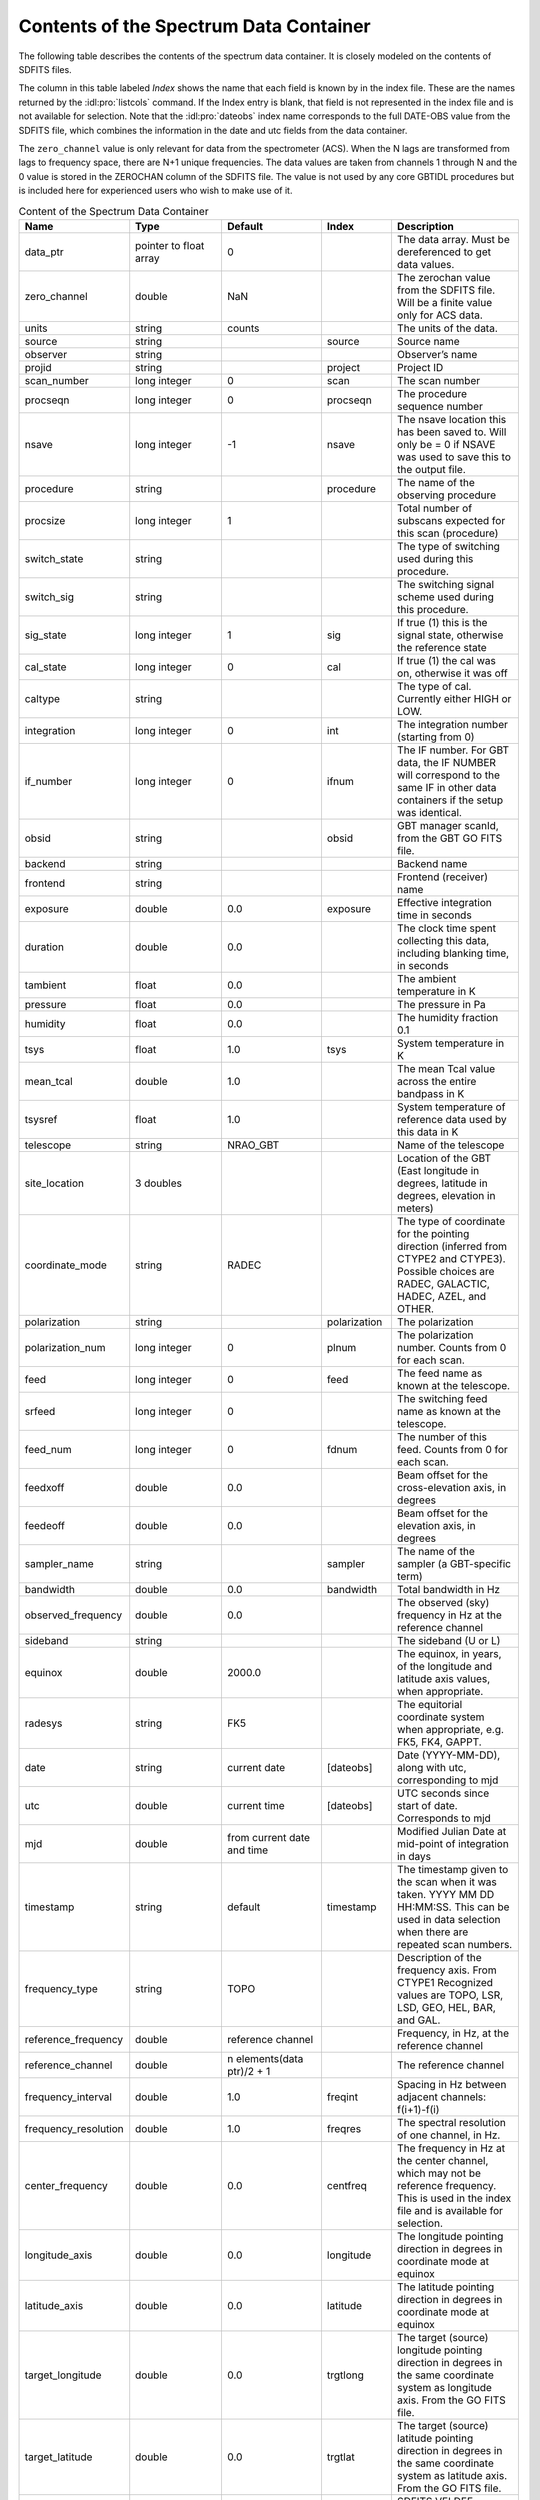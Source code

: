 #######################################
Contents of the Spectrum Data Container
#######################################

The following table describes the contents of the spectrum data container. It is closely modeled on the contents of SDFITS files.


The column in this table labeled *Index* shows the name that each field is known by in the index file. 
These are the names returned by the :idl:pro:`listcols` command. If the Index entry is blank, that 
field is not represented in the index file and is not available for selection. Note that the 
:idl:pro:`dateobs` index name corresponds to the full DATE-OBS value from the SDFITS file, which
combines the information in the date and utc fields from the data container.

The ``zero_channel`` value is only relevant for data from the spectrometer (ACS). When the N lags are
transformed from lags to frequency space, there are N+1 unique frequencies. The data values are taken
from channels 1 through N and the 0 value is stored in the ZEROCHAN column of the SDFITS file. The value
is not used by any core GBTIDL procedures but is included here for experienced users who wish to make 
use of it.


.. list-table:: Content of the Spectrum Data Container
    :widths: 10 15 15 10 20
    :header-rows: 1

    * - Name 
      - Type 
      - Default 
      - Index
      - Description
    * - data_ptr 
      - pointer to float array 
      - 0 
      - 
      - The data array. Must be dereferenced to get data values.
    * - zero_channel 
      - double 
      - NaN 
      - 
      - The zerochan value from the SDFITS file. Will be a finite value only for ACS data.
    * - units 
      - string 
      - counts 
      - 
      - The units of the data.
    * - source 
      - string 
      - 
      - source 
      - Source name
    * - observer 
      - string 
      - 
      - 
      - Observer’s name
    * - projid 
      - string 
      - 
      - project 
      - Project ID
    * - scan_number 
      - long integer 
      - 0 
      - scan 
      - The scan number
    * - procseqn 
      - long integer 
      - 0 
      - procseqn 
      - The procedure sequence number
    * - nsave 
      - long integer 
      - -1 
      - nsave 
      - The nsave location this has been saved to. Will only be = 0 if NSAVE was used to save this to the output file.
    * - procedure 
      - string 
      - 
      - procedure 
      - The name of the observing procedure
    * - procsize 
      - long integer 
      - 1 
      - 
      - Total number of subscans expected for this scan (procedure)
    * - switch_state 
      - string 
      - 
      - 
      - The type of switching used during this procedure.
    * - switch_sig
      - string 
      - 
      - 
      - The switching signal scheme used during this procedure.
    * - sig_state 
      - long integer 
      - 1 
      - sig 
      - If true (1) this is the signal state, otherwise the reference state
    * - cal_state 
      - long integer 
      - 0
      - cal
      - If true (1) the cal was on, otherwise it was off
    * - caltype 
      - string 
      - 
      - 
      - The type of cal. Currently either HIGH or LOW.
    * - integration 
      - long integer 
      - 0 
      - int
      - The integration number (starting from 0)
    * - if_number 
      - long integer 
      - 0 
      - ifnum 
      - The IF number. For GBT data, the IF NUMBER will correspond to the same IF in other data containers if the setup was identical.
    * - obsid 
      - string 
      - 
      - obsid 
      - GBT manager scanId, from the GBT GO FITS file.
    * - backend 
      - string 
      - 
      - 
      - Backend name
    * - frontend 
      - string 
      - 
      - 
      - Frontend (receiver) name
    * - exposure 
      - double 
      - 0.0 
      - exposure 
      - Effective integration time in seconds
    * - duration 
      - double 
      - 0.0
      -
      - The clock time spent collecting this data, including blanking time, in seconds
    * - tambient 
      - float 
      - 0.0 
      - 
      - The ambient temperature in K
    * - pressure 
      - float 
      - 0.0 
      - 
      - The pressure in Pa
    * - humidity 
      - float 
      - 0.0 
      - 
      - The humidity fraction 0.1
    * - tsys 
      - float 
      - 1.0 
      - tsys 
      - System temperature in K
    * - mean_tcal 
      - double 
      - 1.0 
      - 
      - The mean Tcal value across the entire bandpass in K
    * - tsysref 
      - float 
      - 1.0 
      - 
      - System temperature of reference data used by this data in K
    * - telescope 
      - string 
      - NRAO_GBT  
      - 
      - Name of the telescope
    * - site_location 
      - 3 doubles 
      - 
      - 
      - Location of the GBT (East longitude in degrees, latitude in degrees, elevation in meters)
    * - coordinate_mode 
      - string 
      - RADEC 
      - 
      - The type of coordinate for the pointing direction (inferred from CTYPE2 and CTYPE3). Possible choices are RADEC, GALACTIC, HADEC, AZEL, and OTHER.
    * - polarization 
      - string 
      - 
      - polarization 
      - The polarization
    * - polarization_num 
      - long integer 
      - 0 
      - plnum 
      - The polarization number. Counts from 0 for each scan.
    * - feed 
      - long integer 
      - 0 
      - feed 
      - The feed name as known at the telescope.
    * - srfeed 
      - long integer 
      - 0
      -  
      - The switching feed name as known at the telescope.
    * - feed_num
      - long integer 
      - 0 
      - fdnum 
      - The number of this feed. Counts from 0 for each scan.
    * - feedxoff 
      - double 
      - 0.0 
      - 
      - Beam offset for the cross-elevation axis, in degrees
    * - feedeoff 
      - double 
      - 0.0 
      - 
      - Beam offset for the elevation axis, in degrees
    * - sampler_name 
      - string 
      - 
      - sampler 
      - The name of the sampler (a GBT-specific term)
    * - bandwidth 
      - double 
      - 0.0
      - bandwidth 
      - Total bandwidth in Hz
    * - observed_frequency 
      - double 
      - 0.0 
      -
      - The observed (sky) frequency in Hz at the reference channel
    * - sideband 
      - string 
      - 
      - 
      - The sideband (U or L)
    * - equinox 
      - double 
      - 2000.0 
      - 
      - The equinox, in years, of the longitude and latitude axis values, when appropriate.
    * - radesys 
      - string 
      - FK5 
      - 
      - The equitorial coordinate system when appropriate, e.g. FK5, FK4, GAPPT.
    * - date
      - string 
      - current date 
      - [dateobs] 
      - Date (YYYY-MM-DD), along with utc, corresponding to mjd
    * - utc 
      - double 
      - current time 
      - [dateobs] 
      - UTC seconds since start of date. Corresponds to mjd
    * - mjd 
      - double 
      - from current date and time 
      - 
      - Modified Julian Date at mid-point of integration in days
    * - timestamp 
      - string 
      - default 
      - timestamp 
      - The timestamp given to the scan when it was taken. YYYY MM DD HH:MM:SS. This can be used in data selection when there are repeated scan numbers.
    * - frequency_type 
      - string 
      - TOPO 
      - 
      - Description of the frequency axis. From CTYPE1 Recognized values are TOPO, LSR, LSD, GEO, HEL, BAR, and GAL.
    * - reference_frequency 
      - double 
      - reference channel 
      - 
      - Frequency, in Hz, at the reference channel
    * - reference_channel 
      - double 
      - n elements(data ptr)/2 + 1 
      - 
      - The reference channel
    * - frequency_interval 
      - double 
      - 1.0 
      - freqint 
      - Spacing in Hz between adjacent channels: f(i+1)-f(i)
    * - frequency_resolution 
      - double 
      - 1.0 
      - freqres 
      - The spectral resolution of one channel, in Hz. 
    * - center_frequency 
      - double 
      - 0.0 
      - centfreq 
      - The frequency in Hz at the center channel, which may not be reference frequency. This is used in the index file and is available for selection.
    * - longitude_axis 
      - double 
      - 0.0 
      - longitude 
      - The longitude pointing direction in degrees in coordinate mode at equinox
    * - latitude_axis
      - double 
      - 0.0 
      - latitude 
      - The latitude pointing direction in degrees in coordinate mode at equinox
    * - target_longitude 
      - double 
      - 0.0
      - trgtlong 
      - The target (source) longitude pointing direction in degrees in the same coordinate system as longitude axis. From the GO FITS file.
    * - target_latitude 
      - double 
      - 0.0 
      - trgtlat 
      - The target (source) latitude pointing direction in degrees in the same coordinate system as latitude axis. From the GO FITS file.
    * - velocity_definition
      - string 
      - RADI-OBS
      - 
      - SDFITS VELDEF keyword
    * - frame_velocity 
      - double 
      - 0.0 
      - 
      - True (relativistic) velocity of the doppler tracked frame with respect to the telescope in m/s
    * - lst
      - double 
      - from current time 
      - lst 
      - The LST in seconds corresponding to UTC on date given the site location
    * - azimuth 
      - double 
      - 0.0
      - azimuth 
      - Azimuth in degrees
    * - elevation
      - double
      - 0.0
      - elevation
      - Elvation in degrees
    * - subref_state
      - integer
      - -1
      - subref
      - Subreflector state when subreflector nodding; 0=moving, 1=first position, -1=second position
    * - line_rest_frequency
      - double
      - 0.0
      - restfreq
      - Rest frequency of line of interest in Hz
    * - source_velocity
      - double
      - 0.0
      - velocity
      - Velocity of the source in m/s in the reference frame and definition given by velocity definition
    * - freq_switch_offset
      - double
      - 0.0
      -   
      - The offset of the reference switching state to the signal state in Hz for calibrated data





